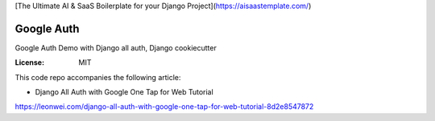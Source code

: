 [The Ultimate AI & SaaS Boilerplate for your Django Project](https://aisaastemplate.com/)

Google Auth
===========

Google Auth Demo with Django all auth, Django cookiecutter

:License: MIT

This code repo accompanies the following article:

* Django All Auth with Google One Tap for Web Tutorial
https://leonwei.com/django-all-auth-with-google-one-tap-for-web-tutorial-8d2e8547872
